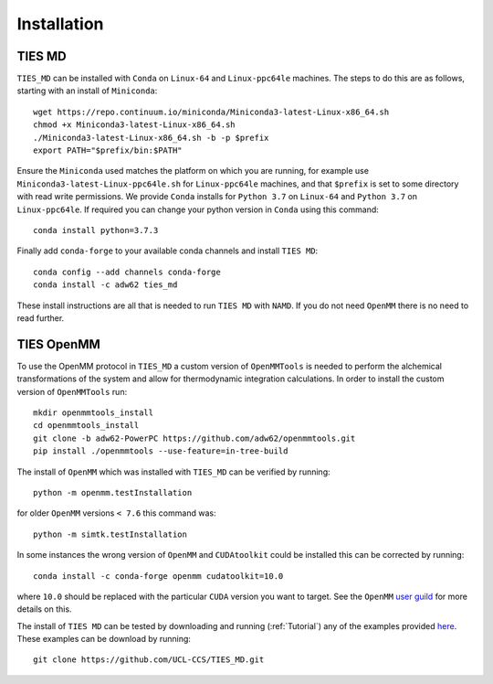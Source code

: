 Installation
============

TIES MD
-----------

``TIES_MD`` can be installed with ``Conda`` on ``Linux-64`` and ``Linux-ppc64le`` machines. The steps to do this are as follows,
starting with an install of ``Miniconda``::

    wget https://repo.continuum.io/miniconda/Miniconda3-latest-Linux-x86_64.sh
    chmod +x Miniconda3-latest-Linux-x86_64.sh
    ./Miniconda3-latest-Linux-x86_64.sh -b -p $prefix
    export PATH="$prefix/bin:$PATH"


Ensure the ``Miniconda`` used matches the platform on which you are running, for example use ``Miniconda3-latest-Linux-ppc64le.sh``
for ``Linux-ppc64le`` machines, and that ``$prefix`` is set to some directory with read write permissions. We provide ``Conda`` installs for
``Python 3.7`` on ``Linux-64`` and ``Python 3.7`` on ``Linux-ppc64le``. If required you can change your python version in ``Conda``
using this command::

    conda install python=3.7.3

Finally add ``conda-forge`` to your available conda channels and install ``TIES MD``::

    conda config --add channels conda-forge
    conda install -c adw62 ties_md

These install instructions are all that is needed to run ``TIES MD`` with ``NAMD``. If you do not need ``OpenMM`` there is no need to read further.

TIES OpenMM
-----------

To use the OpenMM protocol in ``TIES_MD`` a custom version of ``OpenMMTools`` is needed to perform the alchemical transformations
of the system and allow for thermodynamic integration calculations. In order to install the custom version of ``OpenMMTools`` run::

    mkdir openmmtools_install
    cd openmmtools_install
    git clone -b adw62-PowerPC https://github.com/adw62/openmmtools.git
    pip install ./openmmtools --use-feature=in-tree-build

The install of ``OpenMM`` which was installed with ``TIES_MD`` can be verified by running::

    python -m openmm.testInstallation

for older ``OpenMM`` versions ``< 7.6`` this command was::

    python -m simtk.testInstallation

In some instances the wrong version of ``OpenMM`` and ``CUDAtoolkit`` could be installed this can be corrected by running::

    conda install -c conda-forge openmm cudatoolkit=10.0

where ``10.0`` should be replaced with the particular ``CUDA`` version you want to target. See the
``OpenMM`` `user guild <http://docs.openmm.org/latest/userguide/index.html>`_ for more details on this.

The install of ``TIES MD`` can be tested by downloading and running (:ref:`Tutorial`) any of the examples
provided `here <https://github.com/adw62/TIES_MD/tree/master/TIES_MD/examples>`_. These examples can be download by running::

    git clone https://github.com/UCL-CCS/TIES_MD.git


